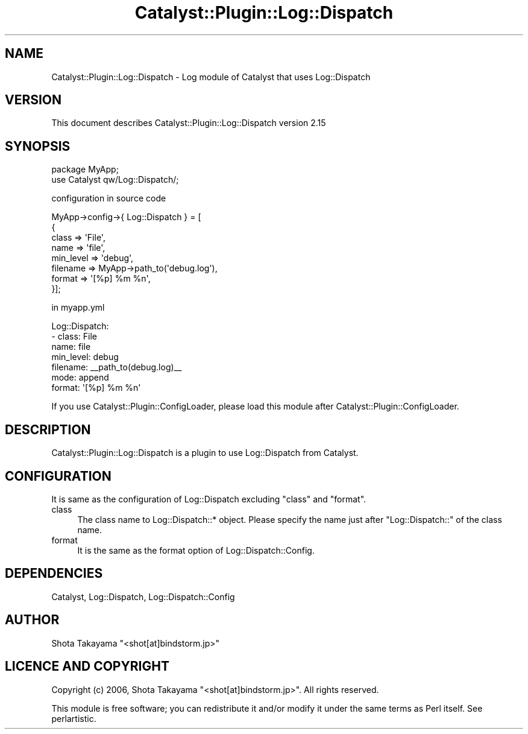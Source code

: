 .\" -*- mode: troff; coding: utf-8 -*-
.\" Automatically generated by Pod::Man 5.01 (Pod::Simple 3.43)
.\"
.\" Standard preamble:
.\" ========================================================================
.de Sp \" Vertical space (when we can't use .PP)
.if t .sp .5v
.if n .sp
..
.de Vb \" Begin verbatim text
.ft CW
.nf
.ne \\$1
..
.de Ve \" End verbatim text
.ft R
.fi
..
.\" \*(C` and \*(C' are quotes in nroff, nothing in troff, for use with C<>.
.ie n \{\
.    ds C` ""
.    ds C' ""
'br\}
.el\{\
.    ds C`
.    ds C'
'br\}
.\"
.\" Escape single quotes in literal strings from groff's Unicode transform.
.ie \n(.g .ds Aq \(aq
.el       .ds Aq '
.\"
.\" If the F register is >0, we'll generate index entries on stderr for
.\" titles (.TH), headers (.SH), subsections (.SS), items (.Ip), and index
.\" entries marked with X<> in POD.  Of course, you'll have to process the
.\" output yourself in some meaningful fashion.
.\"
.\" Avoid warning from groff about undefined register 'F'.
.de IX
..
.nr rF 0
.if \n(.g .if rF .nr rF 1
.if (\n(rF:(\n(.g==0)) \{\
.    if \nF \{\
.        de IX
.        tm Index:\\$1\t\\n%\t"\\$2"
..
.        if !\nF==2 \{\
.            nr % 0
.            nr F 2
.        \}
.    \}
.\}
.rr rF
.\" ========================================================================
.\"
.IX Title "Catalyst::Plugin::Log::Dispatch 3pm"
.TH Catalyst::Plugin::Log::Dispatch 3pm 2025-03-16 "perl v5.38.2" "User Contributed Perl Documentation"
.\" For nroff, turn off justification.  Always turn off hyphenation; it makes
.\" way too many mistakes in technical documents.
.if n .ad l
.nh
.SH NAME
Catalyst::Plugin::Log::Dispatch \- Log module of Catalyst that uses Log::Dispatch
.SH VERSION
.IX Header "VERSION"
This document describes Catalyst::Plugin::Log::Dispatch version 2.15
.SH SYNOPSIS
.IX Header "SYNOPSIS"
.Vb 1
\&    package MyApp;
\&
\&    use Catalyst qw/Log::Dispatch/;
.Ve
.PP
configuration in source code
.PP
.Vb 8
\&    MyApp\->config\->{ Log::Dispatch } = [
\&        {
\&         class     => \*(AqFile\*(Aq,
\&         name      => \*(Aqfile\*(Aq,
\&         min_level => \*(Aqdebug\*(Aq,
\&         filename  => MyApp\->path_to(\*(Aqdebug.log\*(Aq),
\&         format    => \*(Aq[%p] %m %n\*(Aq,
\&        }];
.Ve
.PP
in myapp.yml
.PP
.Vb 7
\&    Log::Dispatch:
\&     \- class: File
\&       name: file
\&       min_level: debug
\&       filename: _\|_path_to(debug.log)_\|_
\&       mode: append
\&       format: \*(Aq[%p] %m %n\*(Aq
.Ve
.PP
If you use Catalyst::Plugin::ConfigLoader,
please load this module after Catalyst::Plugin::ConfigLoader.
.SH DESCRIPTION
.IX Header "DESCRIPTION"
Catalyst::Plugin::Log::Dispatch is a plugin to use Log::Dispatch from Catalyst.
.SH CONFIGURATION
.IX Header "CONFIGURATION"
It is same as the configuration of Log::Dispatch excluding "class" and "format".
.IP class 4
.IX Item "class"
The class name to Log::Dispatch::* object.
Please specify the name just after "Log::Dispatch::" of the class name.
.IP format 4
.IX Item "format"
It is the same as the format option of Log::Dispatch::Config.
.SH DEPENDENCIES
.IX Header "DEPENDENCIES"
Catalyst, Log::Dispatch, Log::Dispatch::Config
.SH AUTHOR
.IX Header "AUTHOR"
Shota Takayama  \f(CW\*(C`<shot[at]bindstorm.jp>\*(C'\fR
.SH "LICENCE AND COPYRIGHT"
.IX Header "LICENCE AND COPYRIGHT"
Copyright (c) 2006, Shota Takayama \f(CW\*(C`<shot[at]bindstorm.jp>\*(C'\fR. All rights reserved.
.PP
This module is free software; you can redistribute it and/or
modify it under the same terms as Perl itself. See perlartistic.
